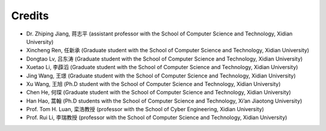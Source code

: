Credits
==========

- Dr. Zhiping Jiang, 蒋志平 (assistant professor with the School of Computer Science and Technology, Xidian University)
- Xincheng Ren, 任新承 (Graduate student with the School of Computer Science and Technology, Xidian University)
- Dongtao Lv, 吕东涛 (Graduate student with the School of Computer Science and Technology, Xidian University)
- Xuetao Li, 李薜滔 (Graduate student with the School of Computer Science and Technology, Xidian University)
- Jing Wang, 王璟 (Graduate student with the School of Computer Science and Technology, Xidian University)
- Xu Wang, 王旭 (Ph.D student with the School of Computer Science and Technology, Xidian University)
- Chen He, 何琛 (Graduate student with the School of Computer Science and Technology, Xidian University)
- Han Hao, 蒿翰 (Ph.D students with the School of Computer Science and Technology, Xi’an Jiaotong University)
- Prof. Tom H. Luan, 栾浩教授 (professor with the School of Cyber Engineering, Xidian University)
- Prof. Rui Li, 李瑞教授 (professor with the School of Computer Science and Technology, Xidian University)